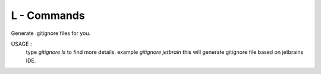L - Commands
===========

Generate .gitignore files for you.

USAGE :
    type `gitignore ls` to find more details.
    example `gitignore jetbrain` this will generate gitignore file based on jetbrains IDE.
